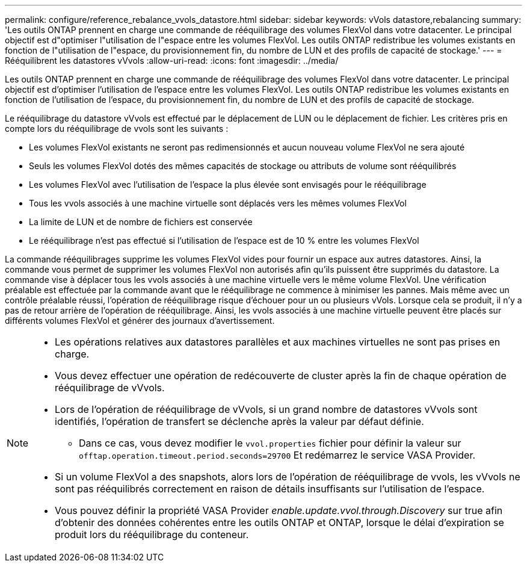 ---
permalink: configure/reference_rebalance_vvols_datastore.html 
sidebar: sidebar 
keywords: vVols datastore,rebalancing 
summary: 'Les outils ONTAP prennent en charge une commande de rééquilibrage des volumes FlexVol dans votre datacenter. Le principal objectif est d"optimiser l"utilisation de l"espace entre les volumes FlexVol. Les outils ONTAP redistribue les volumes existants en fonction de l"utilisation de l"espace, du provisionnement fin, du nombre de LUN et des profils de capacité de stockage.' 
---
= Rééquilibrent les datastores vVvols
:allow-uri-read: 
:icons: font
:imagesdir: ../media/


[role="lead"]
Les outils ONTAP prennent en charge une commande de rééquilibrage des volumes FlexVol dans votre datacenter. Le principal objectif est d'optimiser l'utilisation de l'espace entre les volumes FlexVol. Les outils ONTAP redistribue les volumes existants en fonction de l'utilisation de l'espace, du provisionnement fin, du nombre de LUN et des profils de capacité de stockage.

Le rééquilibrage du datastore vVvols est effectué par le déplacement de LUN ou le déplacement de fichier. Les critères pris en compte lors du rééquilibrage de vvols sont les suivants :

* Les volumes FlexVol existants ne seront pas redimensionnés et aucun nouveau volume FlexVol ne sera ajouté
* Seuls les volumes FlexVol dotés des mêmes capacités de stockage ou attributs de volume sont rééquilibrés
* Les volumes FlexVol avec l'utilisation de l'espace la plus élevée sont envisagés pour le rééquilibrage
* Tous les vvols associés à une machine virtuelle sont déplacés vers les mêmes volumes FlexVol
* La limite de LUN et de nombre de fichiers est conservée
* Le rééquilibrage n'est pas effectué si l'utilisation de l'espace est de 10 % entre les volumes FlexVol


La commande rééquilibrages supprime les volumes FlexVol vides pour fournir un espace aux autres datastores. Ainsi, la commande vous permet de supprimer les volumes FlexVol non autorisés afin qu'ils puissent être supprimés du datastore. La commande vise à déplacer tous les vvols associés à une machine virtuelle vers le même volume FlexVol. Une vérification préalable est effectuée par la commande avant que le rééquilibrage ne commence à minimiser les pannes. Mais même avec un contrôle préalable réussi, l'opération de rééquilibrage risque d'échouer pour un ou plusieurs vVols. Lorsque cela se produit, il n'y a pas de retour arrière de l'opération de rééquilibrage. Ainsi, les vvols associés à une machine virtuelle peuvent être placés sur différents volumes FlexVol et générer des journaux d'avertissement.

[NOTE]
====
* Les opérations relatives aux datastores parallèles et aux machines virtuelles ne sont pas prises en charge.
* Vous devez effectuer une opération de redécouverte de cluster après la fin de chaque opération de rééquilibrage de vVvols.
* Lors de l'opération de rééquilibrage de vVvols, si un grand nombre de datastores vVvols sont identifiés, l'opération de transfert se déclenche après la valeur par défaut définie.
+
** Dans ce cas, vous devez modifier le `vvol.properties` fichier pour définir la valeur sur `offtap.operation.timeout.period.seconds=29700` Et redémarrez le service VASA Provider.


* Si un volume FlexVol a des snapshots, alors lors de l'opération de rééquilibrage de vvols, les vVvols ne sont pas rééquilibrés correctement en raison de détails insuffisants sur l'utilisation de l'espace.
* Vous pouvez définir la propriété VASA Provider _enable.update.vvol.through.Discovery_ sur true afin d'obtenir des données cohérentes entre les outils ONTAP et ONTAP, lorsque le délai d'expiration se produit lors du rééquilibrage du conteneur.


====